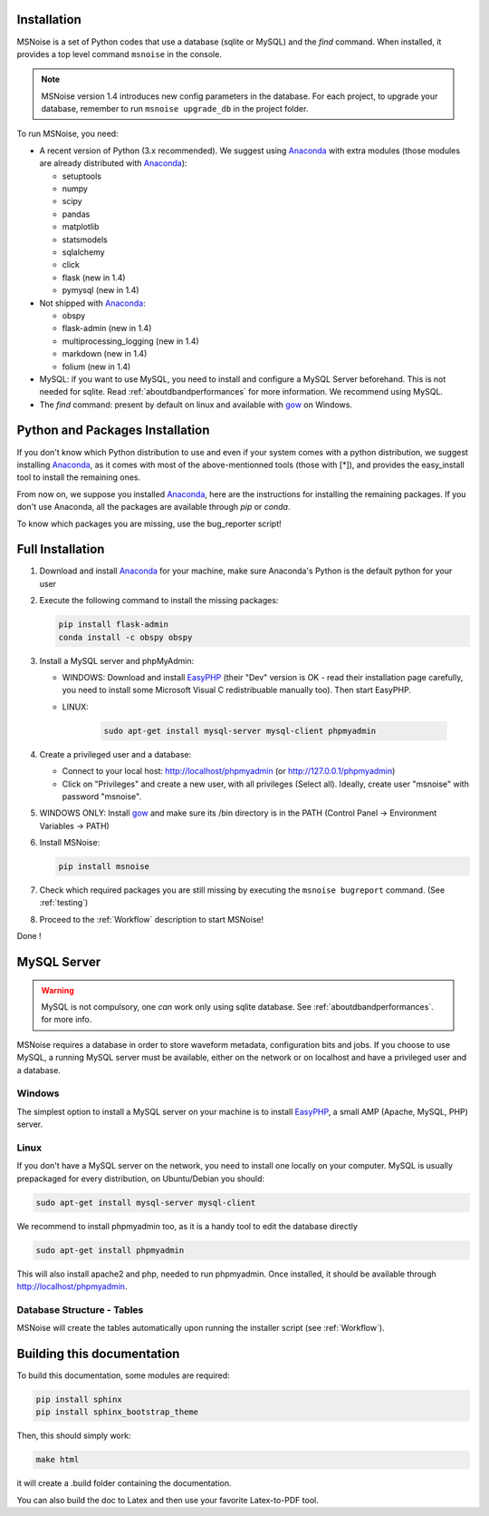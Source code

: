 .. _installation:


Installation
------------

MSNoise is a set of Python codes that use a database (sqlite or MySQL) and
the `find` command. When installed, it provides a top level command ``msnoise``
in the console.

.. note:: MSNoise version 1.4 introduces new config parameters in the database.
    For each project, to upgrade your database, remember to run
    ``msnoise upgrade_db`` in the project folder.


To run MSNoise, you need:

* A recent version of Python (3.x recommended). We suggest using Anaconda_
  with extra modules (those modules are already distributed with Anaconda_):

  * setuptools
  * numpy
  * scipy
  * pandas
  * matplotlib
  * statsmodels
  * sqlalchemy
  * click
  * flask (new in 1.4)
  * pymysql (new in 1.4)

* Not shipped with Anaconda_:

  * obspy
  * flask-admin (new in 1.4)
  * multiprocessing_logging (new in 1.4)
  * markdown (new in 1.4)
  * folium (new in 1.4)


* MySQL: if you want to use MySQL, you need to install and configure a
  MySQL Server beforehand. This is not needed for sqlite.
  Read :ref:`aboutdbandperformances` for more information.
  We recommend using MySQL.

* The `find` command: present by default on linux and available with gow_
  on Windows.


Python and Packages Installation
--------------------------------

If you don't know which Python distribution to use and even if your system comes
with a python distribution, we suggest installing Anaconda_, as it comes with most of the
above-mentionned tools (those with [*]), and provides the easy_install tool
to install the remaining ones.

From now on, we suppose you installed Anaconda_, here are the instructions for installing
the remaining packages. If you don't use Anaconda, all the packages are available through `pip` or `conda`.

To know which packages you are missing, use the bug_reporter script!


Full Installation
-----------------

1. Download and install Anaconda_ for your machine, make sure Anaconda's Python is the default python for your user

2. Execute the following command to install the missing packages:
   
   .. code-block:: sh
    
        pip install flask-admin
        conda install -c obspy obspy

3. Install a MySQL server and phpMyAdmin:

   * WINDOWS: Download and install EasyPHP_ (their "Dev" version is OK - read their installation page carefully, you need to install some Microsoft Visual C redistribuable manually too). Then start EasyPHP.
   * LINUX:

        .. code-block:: sh

            sudo apt-get install mysql-server mysql-client phpmyadmin

4. Create a privileged user and a database:
      
   * Connect to your local host: http://localhost/phpmyadmin (or http://127.0.0.1/phpmyadmin)
   * Click on "Privileges" and create a new user, with all privileges (Select all). Ideally, create user "msnoise" with password "msnoise".

5. WINDOWS ONLY: Install gow_ and make sure its /bin directory is in the PATH (Control Panel -> Environment Variables -> PATH)

6. Install MSNoise:

   .. code-block:: sh

        pip install msnoise

7. Check which required packages you are still missing by executing the ``msnoise bugreport`` command. (See :ref:`testing`)

8. Proceed to the :ref:`Workflow` description to start MSNoise!


Done !




MySQL Server
------------
.. warning:: MySQL is not compulsory, one *can* work only using sqlite database. See :ref:`aboutdbandperformances`. for more info.

MSNoise requires a database in order to store waveform metadata, configuration bits and jobs.
If you choose to use MySQL, a running MySQL server must be available, either on the network or on localhost and have a privileged user and a database.

Windows
~~~~~~~
The simplest option to install a MySQL server on your machine is to install EasyPHP_, a small AMP (Apache, MySQL, PHP) server.

Linux
~~~~~

If you don't have a MySQL server on the network, you need to install one locally on your computer.
MySQL is usually prepackaged for every distribution, on Ubuntu/Debian you should:

.. code-block:: sh

    sudo apt-get install mysql-server mysql-client

We recommend to install phpmyadmin too, as it is a handy tool to edit the database directly

.. code-block:: sh

    sudo apt-get install phpmyadmin

This will also install apache2 and php, needed to run phpmyadmin. Once installed, it should be available through http://localhost/phpmyadmin.


Database Structure - Tables
~~~~~~~~~~~~~~~~~~~~~~~~~~~~
MSNoise will create the tables automatically upon running the installer script (see :ref:`Workflow`).


Building this documentation
---------------------------

To build this documentation, some modules are required:

.. code-block:: sh

    pip install sphinx
    pip install sphinx_bootstrap_theme
    
Then, this should simply work:

.. code-block:: sh

    make html
    
it will create a .build folder containing the documentation.

You can also build the doc to Latex and then use your favorite Latex-to-PDF tool.

.. _gow: https://github.com/downloads/bmatzelle/gow/Gow-0.7.0.exe
.. _EasyPHP: http://www.easyphp.org/
.. _obspy: http://www.obspy.org
.. _Anaconda: http://www.continuum.io/downloads